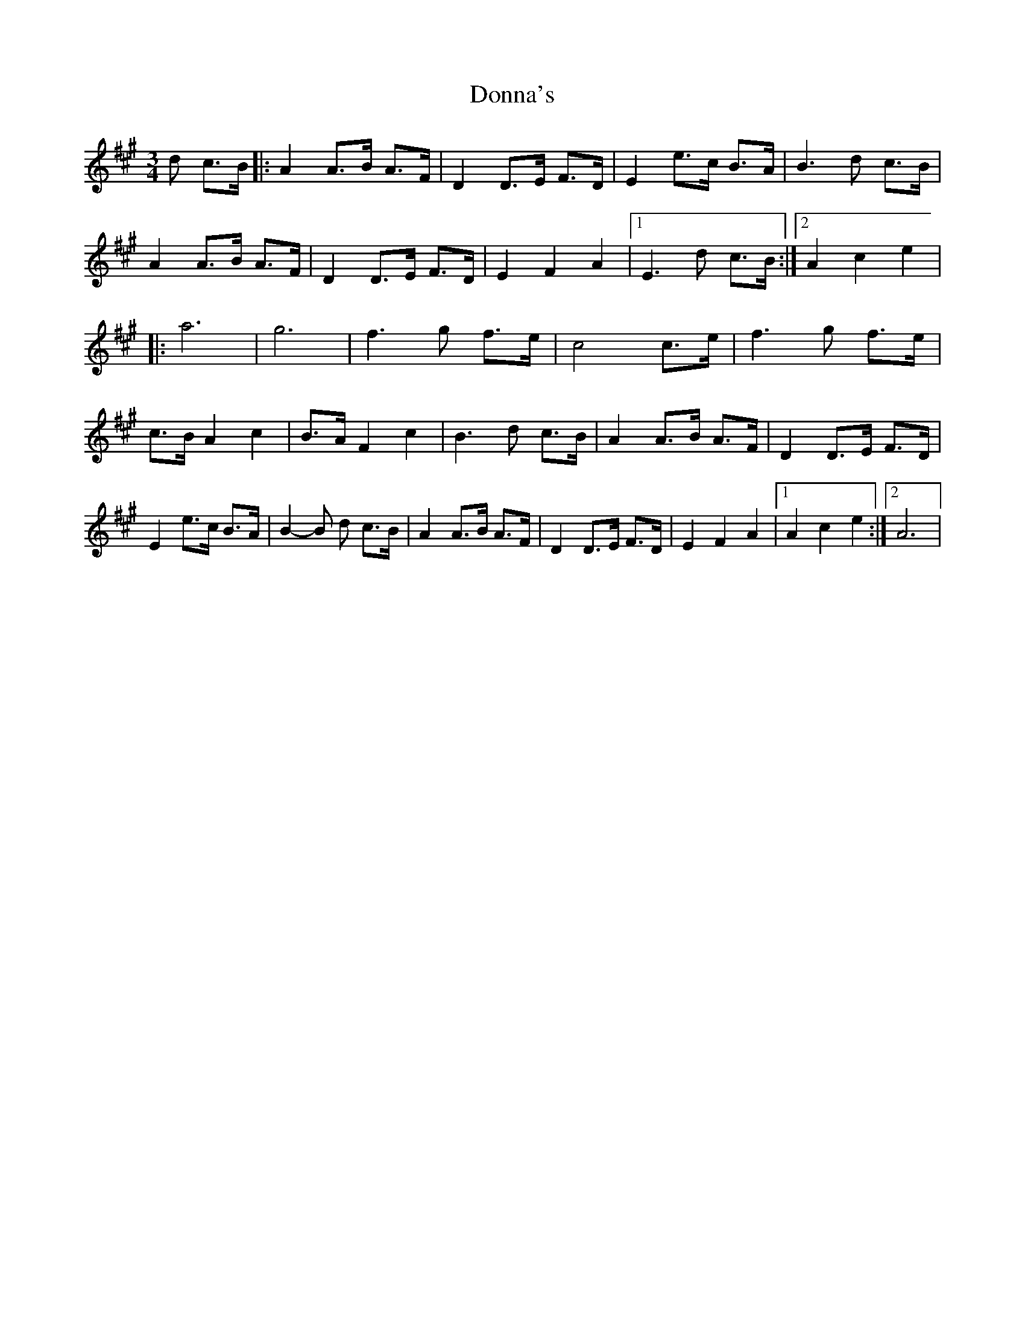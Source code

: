 X: 1
T: Donna's
Z: nicholas
S: https://thesession.org/tunes/7484#setting7484
R: waltz
M: 3/4
L: 1/8
K: Amaj
d c>B|:A2 A>B A>F|D2 D>E F>D|E2 e>c B>A|B3 d c>B|A2 A>B A>F|D2 D>E F>D|E2 F2 A2|1 E3 d c>B:|2 A2 c2 e2| |:a6 |g6 |f3 g f>e|c4 c>e|f3 g f>e|c>B A2 c2|B>A F2 c2|B3 d c>B|A2 A>B A>F|D2 D>E F>D|E2 e>c B>A|B2-B d c>B|A2 A>B A>F|D2 D>E F>D|E2 F2 A2|1 A2 c2 e2:|2 A6 |
